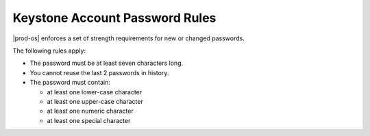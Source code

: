 
.. tfb1485354135500
.. _security-system-account-password-rules:

===============================
Keystone Account Password Rules
===============================

|prod-os| enforces a set of strength requirements for new or changed passwords.

The following rules apply:


.. _security-system-account-password-rules-ul-jwb-g15-zw:

-   The password must be at least seven characters long.

-   You cannot reuse the last 2 passwords in history.

-   The password must contain:


    -   at least one lower-case character

    -   at least one upper-case character

    -   at least one numeric character

    -   at least one special character




